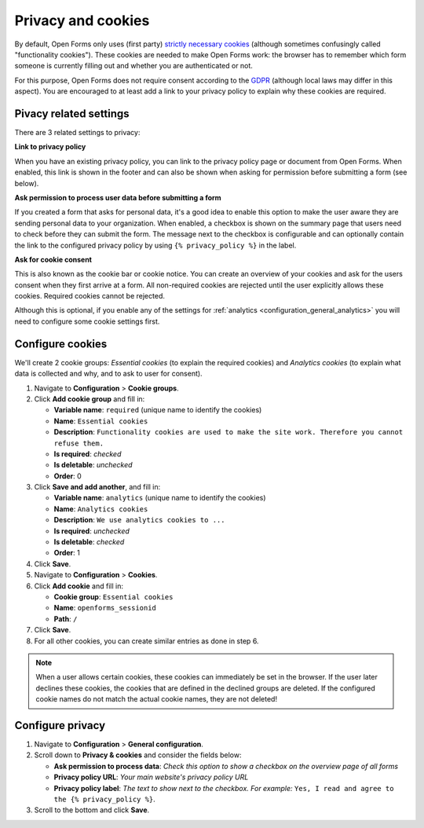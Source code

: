 .. _configuration_general_cookies:

Privacy and cookies
===================

By default, Open Forms only uses (first party) `strictly necessary cookies`_ 
(although sometimes confusingly called "functionality cookies"). These cookies 
are needed to make Open Forms work: the browser has to remember which form 
someone is currently filling out and whether you are authenticated or not.

For this purpose, Open Forms does not require consent according to the `GDPR`_
(although local laws may differ in this aspect). You are encouraged to at least 
add a link to your privacy policy to explain why these cookies are required.

.. _`strictly necessary cookies`: https://gdpr.eu/cookies/
.. _`GDPR`: https://gdpr.eu/


Pivacy related settings
-----------------------

There are 3 related settings to privacy:

**Link to privacy policy**

When you have an existing privacy policy, you can link to the privacy policy 
page or document from Open Forms. When enabled, this link is shown in the 
footer and can also be shown when asking for permission before submitting a 
form (see below).

**Ask permission to process user data before submitting a form**

If you created a form that asks for personal data, it's a good idea to enable
this option to make the user aware they are sending personal data to your 
organization. When enabled, a checkbox is shown on the summary page that users
need to check before they can submit the form. The message next to the checkbox
is configurable and can optionally contain the link to the configured privacy 
policy by using ``{% privacy_policy %}`` in the label.

.. image:: _assets/agree_to_process_data.png

**Ask for cookie consent**

This is also known as the cookie bar or cookie notice. You can create an 
overview of your cookies and ask for the users consent when they first arrive
at a form. All non-required cookies are rejected until the user explicitly
allows these cookies. Required cookies cannot be rejected.

Although this is optional, if you enable any of the settings 
for :ref:`analytics <configuration_general_analytics>` you will need to 
configure some cookie settings first.

.. image:: _assets/cookie_notice.png

.. image:: _assets/manage_cookies.png


.. _configure_cookies:

Configure cookies
-----------------

We'll create 2 cookie groups: *Essential cookies* (to explain the required 
cookies) and *Analytics cookies* (to explain what data is collected and why, 
and to ask to user for consent).

1. Navigate to **Configuration** > **Cookie groups**.

2. Click **Add cookie group** and fill in:

   * **Variable name**: ``required`` (unique name to identify the cookies)
   * **Name**: ``Essential cookies``
   * **Description**: ``Functionality cookies are used to make the site work.
     Therefore you cannot refuse them.``
   * **Is required**: *checked*
   * **Is deletable**: *unchecked*
   * **Order**: 0

3. Click **Save and add another**, and fill in:

   * **Variable name**: ``analytics`` (unique name to identify the cookies)
   * **Name**: ``Analytics cookies``
   * **Description**: ``We use analytics cookies to ...``
   * **Is required**: *unchecked*
   * **Is deletable**: *checked*
   * **Order**: 1

4. Click **Save**.

5. Navigate to **Configuration** > **Cookies**.

6. Click **Add cookie** and fill in:

   * **Cookie group**: ``Essential cookies``
   * **Name**: ``openforms_sessionid``
   * **Path**: ``/``

7. Click **Save**.

8. For all other cookies, you can create similar entries as done in step 6.

.. note::

    When a user allows certain cookies, these cookies can immediately be set in 
    the browser. If the user later declines these cookies, the cookies that are
    defined in the declined groups are deleted. If the configured cookie names 
    do not  match the actual cookie names, they are not deleted!


Configure privacy
-----------------

1. Navigate to **Configuration** > **General configuration**.

2. Scroll down to **Privacy & cookies** and consider the fields below:

   * **Ask permission to process data**: *Check this option to show a checkbox on the overview page of all forms*
   * **Privacy policy URL**: *Your main website's privacy policy URL*
   * **Privacy policy label**: *The text to show next to the checkbox. For example:* ``Yes, I read and agree to the {% privacy_policy %}``.

3. Scroll to the bottom and click **Save**.

